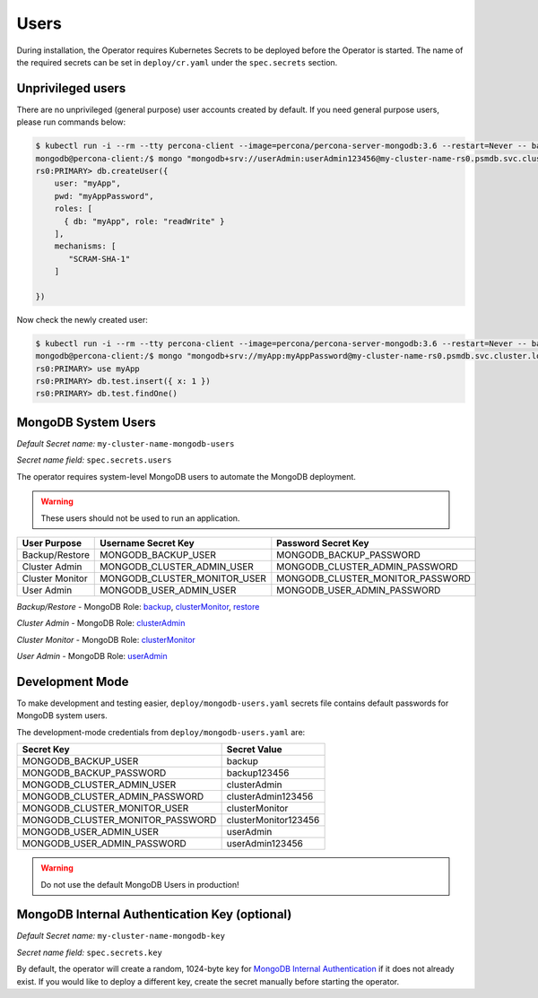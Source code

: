Users
=====

During installation, the Operator requires
Kubernetes Secrets to be deployed before the Operator is started. The name of the
required secrets can be set in ``deploy/cr.yaml`` under the
``spec.secrets`` section.

Unprivileged users
------------------

There are no unprivileged (general purpose) user accounts created by
default. If you need general purpose users, please run commands below:

.. code:: bash

   $ kubectl run -i --rm --tty percona-client --image=percona/percona-server-mongodb:3.6 --restart=Never -- bash -il
   mongodb@percona-client:/$ mongo "mongodb+srv://userAdmin:userAdmin123456@my-cluster-name-rs0.psmdb.svc.cluster.local/admin?replicaSet=rs0&ssl=false"
   rs0:PRIMARY> db.createUser({
       user: "myApp",
       pwd: "myAppPassword",
       roles: [
         { db: "myApp", role: "readWrite" }
       ],
       mechanisms: [
          "SCRAM-SHA-1"
       ]

   })

Now check the newly created user:

.. code:: bash

   $ kubectl run -i --rm --tty percona-client --image=percona/percona-server-mongodb:3.6 --restart=Never -- bash -il
   mongodb@percona-client:/$ mongo "mongodb+srv://myApp:myAppPassword@my-cluster-name-rs0.psmdb.svc.cluster.local/admin?replicaSet=rs0&ssl=false"
   rs0:PRIMARY> use myApp
   rs0:PRIMARY> db.test.insert({ x: 1 })
   rs0:PRIMARY> db.test.findOne()

MongoDB System Users
--------------------

*Default Secret name:* ``my-cluster-name-mongodb-users``

*Secret name field:* ``spec.secrets.users``

The operator requires system-level MongoDB users to automate the MongoDB
deployment.

.. warning:: These users should not be used to run an application.

.. list-table::
   :header-rows: 1

   * - User Purpose
     - Username Secret Key
     - Password Secret Key
     
   * - Backup/Restore
     - MONGODB_BACKUP_USER
     - MONGODB_BACKUP_PASSWORD
     
   * - Cluster Admin
     - MONGODB_CLUSTER_ADMIN_USER
     - MONGODB_CLUSTER_ADMIN_PASSWORD
     
   * - Cluster Monitor
     - MONGODB_CLUSTER_MONITOR_USER
     - MONGODB_CLUSTER_MONITOR_PASSWORD
     
   * - User Admin
     - MONGODB_USER_ADMIN_USER
     - MONGODB_USER_ADMIN_PASSWORD

`Backup/Restore` - MongoDB Role: `backup <https://docs.mongodb.com/manual/reference/built-in-roles/#backup>`__, `clusterMonitor <https://docs.mongodb.com/manual/reference/built-in-roles/#clusterMonitor>`__, `restore <https://docs.mongodb.com/manual/reference/built-in-roles/#restore>`__   

`Cluster Admin` - MongoDB Role: `clusterAdmin <https://docs.mongodb.com/manual/reference/built-in-roles/#clusterAdmin>`__  

`Cluster Monitor` - MongoDB Role: `clusterMonitor <https://docs.mongodb.com/manual/reference/built-in-roles/#clusterMonitor>`__

`User Admin` - MongoDB Role: `userAdmin <https://docs.mongodb.com/manual/reference/built-in-roles/#userAdmin>`__


Development Mode
----------------

To make development and testing easier, ``deploy/mongodb-users.yaml``
secrets file contains default passwords for MongoDB system users.

The development-mode credentials from ``deploy/mongodb-users.yaml`` are:

================================ ====================
Secret Key                       Secret Value
================================ ====================
MONGODB_BACKUP_USER              backup
MONGODB_BACKUP_PASSWORD          backup123456
MONGODB_CLUSTER_ADMIN_USER       clusterAdmin
MONGODB_CLUSTER_ADMIN_PASSWORD   clusterAdmin123456
MONGODB_CLUSTER_MONITOR_USER     clusterMonitor
MONGODB_CLUSTER_MONITOR_PASSWORD clusterMonitor123456
MONGODB_USER_ADMIN_USER          userAdmin
MONGODB_USER_ADMIN_PASSWORD      userAdmin123456
================================ ====================

.. warning:: Do not use the default MongoDB Users in production!

MongoDB Internal Authentication Key (optional)
----------------------------------------------

*Default Secret name:* ``my-cluster-name-mongodb-key``

*Secret name field:* ``spec.secrets.key``

By default, the operator will create a random, 1024-byte key for
`MongoDB Internal
Authentication <https://docs.mongodb.com/manual/core/security-internal-authentication/>`__
if it does not already exist. If you would like to deploy a different
key, create the secret manually before starting the operator.
